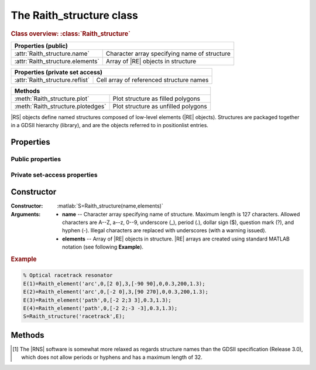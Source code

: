 The Raith_structure class
=========================

.. rubric:: Class overview:  :class:`Raith_structure`

+----------------------------------+----------------------------------------------+
| Properties (public)                                                             |
+==================================+==============================================+
| :attr:`Raith_structure.name`     | Character array specifying name of structure |
+----------------------------------+----------------------------------------------+
| :attr:`Raith_structure.elements` | Array of |RE| objects in structure           |
+----------------------------------+----------------------------------------------+

+---------------------------------+------------------------------------------+
| Properties (private set access)                                            |
+=================================+==========================================+
| :attr:`Raith_structure.reflist` | Cell array of referenced structure names |
+---------------------------------+------------------------------------------+

+-----------------------------------+-------------------------------------+
| Methods                                                                 |
+===================================+=====================================+
| :meth:`Raith_structure.plot`      | Plot structure as filled polygons   |
+-----------------------------------+-------------------------------------+
| :meth:`Raith_structure.plotedges` | Plot structure as unfilled polygons |
+-----------------------------------+-------------------------------------+

.. class:: Raith_structure

|RS| objects define named structures composed of low-level elements (|RE| objects). Structures are packaged together in a GDSII hierarchy (library), and are the objects referred to in positionlist entries.



Properties
----------


Public properties
^^^^^^^^^^^^^^^^^

.. attribute:: Raith_structure.name

   Character array specifying name of structure.  Maximum length is 127 characters.  Allowed characters are A--Z, a--z, 0--9, underscore (_), period (.), dollar sign ($), question mark (?), and hyphen (-).\ [1]_

.. attribute:: Raith_structure.elements

   Array of |RE| objects in structure. |RE| arrays are created using standard MATLAB notation.


Private set-access properties
^^^^^^^^^^^^^^^^^^^^^^^^^^^^^

.. attribute:: Raith_structure.reflist

   Cell array of structure names (character arrays) referenced by :matlab:`'sref'` or :matlab:`'aref'` elements within the structure. :attr:`reflist <Raith_structure.reflist>` is automatically updated whenever :attr:`elements <Raith_structure.elements>` is amended.



Constructor
-----------

:Constructor: :matlab:`S=Raith_structure(name,elements)`
:Arguments: + **name** --  Character array specifying name of structure.  Maximum length is 127 characters.   Allowed characters are A--Z, a--z, 0--9, underscore (_), period (.), dollar sign ($), question mark (?), and hyphen (-). Illegal characters are replaced with underscores (with a warning issued).
            + **elements** -- Array of |RE| objects in structure.  |RE| arrays are created using standard MATLAB notation (see following **Example**).

.. rubric:: Example
.. _RS_constructor_example:
.. code-block:: matlab

   % Optical racetrack resonator
   E(1)=Raith_element('arc',0,[2 0],3,[-90 90],0,0.3,200,1.3);
   E(2)=Raith_element('arc',0,[-2 0],3,[90 270],0,0.3,200,1.3);
   E(3)=Raith_element('path',0,[-2 2;3 3],0.3,1.3);
   E(4)=Raith_element('path',0,[-2 2;-3 -3],0.3,1.3);
   S=Raith_structure('racetrack',E);



Methods
-------

.. method:: Raith_structure.plot([M[,scDF]])

   Plot |RS| object with default :ref:`Raith dose factor colouring <RaithDF>`. Elements are displayed as filled polygons, where applicable (:matlab:`'polygon'`; :matlab:`'path'` with non-zero :attr:`data.w <Raith_element.data>`; :matlab:`'arc'`, :matlab:`'circle'`, and :matlab:`'ellipse'` with empty :attr:`data.w <Raith_element.data>`; :matlab:`'text'`). All elements in the structure are plotted, regardless of :attr:`data.layer <Raith_element.data>` value.

   :Arguments: + **M** -- Augmented transformation matrix to be applied to structure [optional]; see :meth:`Raith_library.trans`,   :meth:`Raith_library.rot`, :meth:`Raith_library.refl`, and :meth:`Raith_library.scale`.
               + **scDF** -- Overall multiplicative scaling factor applied to dose factors of all elements in structure [optional]

   :Returns: None

   .. note::

      Normally, :meth:`Raith_structure.plot` is called without arguments, to display the |RS| object as it would appear in the |RNS| software. The optional arguments :matlab:`M` and :matlab:`scDF` are used internally, when :meth:`Raith_structure.plot` is called by :meth:`Raith_library.plot` or :meth:`Raith_positionlist.plot`.

   Calling :meth:`Raith_structure.plot` does not change the current axis scaling; issue an :matlab:`axis equal` command to ensure that the structure is displayed in the figure correctly.

   .. rubric:: Example

   Given the |RS| object :matlab:`S` defined in the above :ref:`Constructor <RS_constructor_example>` section:

   .. code-block:: matlab

      S.plot;
      axis equal;

   .. _RS_plot:
   .. figure:: images/RS_plot.svg
      :align: center
      :width: 500

      Racetrack resonator structure plotted using the :meth:`Raith_structure.plot` method


.. method:: Raith_structure.plotedges([M[,scDF]])

   Plot |RS| object outlines with default :ref:`Raith dose factor colouring <RaithDF>`. Elements are displayed as unfilled polygons, where applicable (:matlab:`'polygon'`; :matlab:`'path'` with non-zero :attr:`data.w <Raith_element.data>`; :matlab:`'arc'`, :matlab:`'circle'`, and :matlab:`'ellipse'` with empty :attr:`data.w <Raith_element.data>`; :matlab:`'text'`). All elements in the structure are plotted, regardless of :attr:`data.layer <Raith_element.data>` value.

   :Arguments: + **M** -- Augmented transformation matrix to be applied to structure [optional]; see :meth:`Raith_library.trans`,   :meth:`Raith_library.rot`, :meth:`Raith_library.refl`, and :meth:`Raith_library.scale`.
               + **scDF** -- Overall multiplicative scaling factor applied to dose factors of all elements in structure [optional]

   :Returns: None

   .. note::

      Normally, :meth:`Raith_structure.plotedges` is called without arguments, to display the |RS| object as it would appear in the |RNS| software. The optional arguments :matlab:`M` and :matlab:`scDF` are used internally, when :meth:`Raith_structure.plotedges` is called by :meth:`Raith_library.plotedges` or :meth:`Raith_positionlist.plotedges`.

   Calling :meth:`Raith_structure.plotedges` does not change the current axis scaling; issue an :matlab:`axis equal` command to ensure that the structure is displayed in the figure correctly.

   .. rubric:: Example

   Given the |RS| object :matlab:`S` defined in the above :ref:`Constructor <RS_constructor_example>` section:

   .. code-block:: matlab

      S.plotedges;
      axis equal;

   .. _RS_plotedges:
   .. figure:: images/RS_plotedges.svg
      :align: center
      :width: 500

      Racetrack resonator structure plotted using the :meth:`Raith_structure.plotedges` method

.. [1] The |RNS| software is somewhat more relaxed as regards structure names than the GDSII specification (Release 3.0), which does not allow periods or hyphens and has a maximum length of 32.
